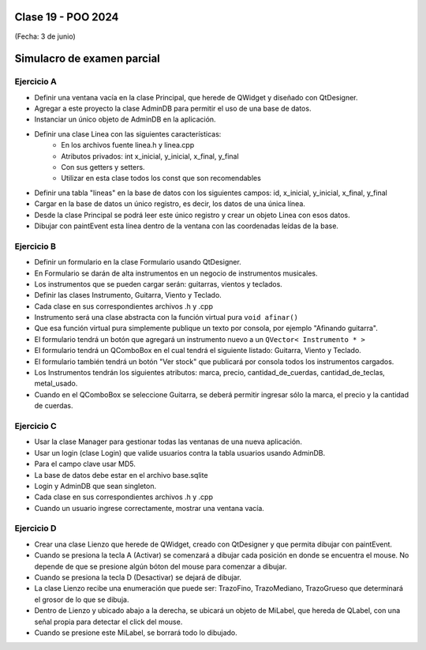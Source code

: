 .. -*- coding: utf-8 -*-

.. _rcs_subversion:

Clase 19 - POO 2024
===================
(Fecha: 3 de junio)


Simulacro de examen parcial
===========================


Ejercicio A
^^^^^^^^^^^

- Definir una ventana vacía en la clase Principal, que herede de QWidget y diseñado con QtDesigner.
- Agregar a este proyecto la clase AdminDB para permitir el uso de una base de datos. 
- Instanciar un único objeto de AdminDB en la aplicación.
- Definir una clase Linea con las siguientes características:
	- En los archivos fuente linea.h y linea.cpp
	- Atributos privados: int x_inicial, y_inicial, x_final, y_final
	- Con sus getters y setters.
	- Utilizar en esta clase todos los const que son recomendables
- Definir una tabla "lineas" en la base de datos con los siguientes campos: id, x_inicial, y_inicial, x_final, y_final
- Cargar en la base de datos un único registro, es decir, los datos de una única línea.
- Desde la clase Principal se podrá leer este único registro y crear un objeto Linea con esos datos.
- Dibujar con paintEvent esta línea dentro de la ventana con las coordenadas leídas de la base.


Ejercicio B
^^^^^^^^^^^

- Definir un formulario en la clase Formulario usando QtDesigner. 
- En Formulario se darán de alta instrumentos en un negocio de instrumentos musicales.
- Los instrumentos que se pueden cargar serán: guitarras, vientos y teclados.
- Definir las clases Instrumento, Guitarra, Viento y Teclado.
- Cada clase en sus correspondientes archivos .h y .cpp
- Instrumento será una clase abstracta con la función virtual pura ``void afinar()``
- Que esa función virtual pura simplemente publique un texto por consola, por ejemplo "Afinando guitarra".
- El formulario tendrá un botón que agregará un instrumento nuevo a un ``QVector< Instrumento * >``
- El formulario tendrá un QComboBox en el cual tendrá el siguiente listado: Guitarra, Viento y Teclado.
- El formulario también tendrá un botón "Ver stock" que publicará por consola todos los instrumentos cargados.
- Los Instrumentos tendrán los siguientes atributos: marca, precio, cantidad_de_cuerdas, cantidad_de_teclas, metal_usado.
- Cuando en el QComboBox se seleccione Guitarra, se deberá permitir ingresar sólo la marca, el precio y la cantidad de cuerdas.


Ejercicio C
^^^^^^^^^^^

- Usar la clase Manager para gestionar todas las ventanas de una nueva aplicación.
- Usar un login (clase Login) que valide usuarios contra la tabla usuarios usando AdminDB.
- Para el campo clave usar MD5.
- La base de datos debe estar en el archivo base.sqlite
- Login y AdminDB que sean singleton.
- Cada clase en sus correspondientes archivos .h y .cpp
- Cuando un usuario ingrese correctamente, mostrar una ventana vacía.


Ejercicio D
^^^^^^^^^^^

- Crear una clase Lienzo que herede de QWidget, creado con QtDesigner y que permita dibujar con paintEvent.
- Cuando se presiona la tecla A (Activar) se comenzará a dibujar cada posición en donde se encuentra el mouse. No depende de que se presione algún bóton del mouse para comenzar a dibujar.
- Cuando se presiona la tecla D (Desactivar) se dejará de dibujar.
- La clase Lienzo recibe una enumeración que puede ser: TrazoFino, TrazoMediano, TrazoGrueso que determinará el grosor de lo que se dibuja.
- Dentro de Lienzo y ubicado abajo a la derecha, se ubicará un objeto de MiLabel, que hereda de QLabel, con una señal propia para detectar el click del mouse.
- Cuando se presione este MiLabel, se borrará todo lo dibujado.




